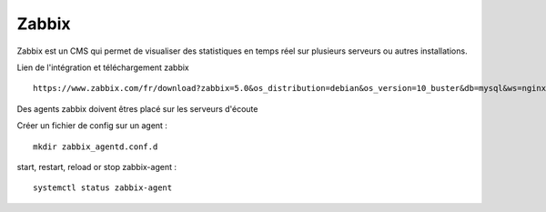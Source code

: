Zabbix
=======


Zabbix est un CMS qui permet de visualiser des statistiques en temps réel sur plusieurs serveurs ou autres installations.


Lien de l'intégration et téléchargement zabbix 
::

  https://www.zabbix.com/fr/download?zabbix=5.0&os_distribution=debian&os_version=10_buster&db=mysql&ws=nginx
  
Des agents zabbix doivent êtres placé sur les serveurs d'écoute


Créer un fichier de config sur un agent : 
::

   mkdir zabbix_agentd.conf.d
   
start, restart, reload or stop zabbix-agent :
::

  systemctl status zabbix-agent



